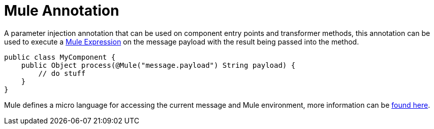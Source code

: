 = Mule Annotation
:keywords: annotations, custom java code

A parameter injection annotation that can be used on component entry points and transformer methods, this annotation can be used to execute a link:/documentation/display/current/Mule+Expression+Language+MEL[Mule Expression] on the message payload with the result being passed into the method.

[source, java]
----
public class MyComponent {
    public Object process(@Mule("message.payload") String payload) {
        // do stuff
    }
}
----

Mule defines a micro language for accessing the current message and Mule environment, more information can be link:/documentation/display/current/Mule+Expression+Language+MEL[found here].
